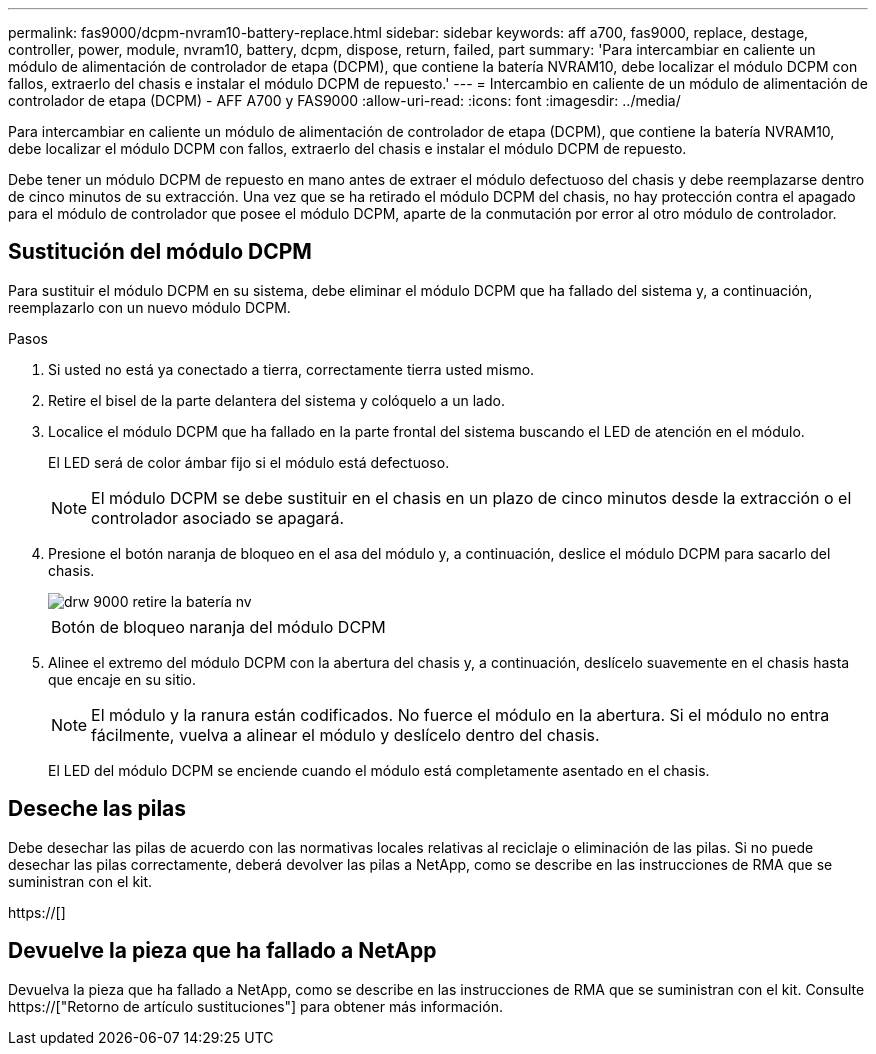 ---
permalink: fas9000/dcpm-nvram10-battery-replace.html 
sidebar: sidebar 
keywords: aff a700, fas9000, replace, destage, controller, power, module, nvram10, battery, dcpm, dispose, return, failed, part 
summary: 'Para intercambiar en caliente un módulo de alimentación de controlador de etapa (DCPM), que contiene la batería NVRAM10, debe localizar el módulo DCPM con fallos, extraerlo del chasis e instalar el módulo DCPM de repuesto.' 
---
= Intercambio en caliente de un módulo de alimentación de controlador de etapa (DCPM) - AFF A700 y FAS9000
:allow-uri-read: 
:icons: font
:imagesdir: ../media/


[role="lead"]
Para intercambiar en caliente un módulo de alimentación de controlador de etapa (DCPM), que contiene la batería NVRAM10, debe localizar el módulo DCPM con fallos, extraerlo del chasis e instalar el módulo DCPM de repuesto.

Debe tener un módulo DCPM de repuesto en mano antes de extraer el módulo defectuoso del chasis y debe reemplazarse dentro de cinco minutos de su extracción. Una vez que se ha retirado el módulo DCPM del chasis, no hay protección contra el apagado para el módulo de controlador que posee el módulo DCPM, aparte de la conmutación por error al otro módulo de controlador.



== Sustitución del módulo DCPM

Para sustituir el módulo DCPM en su sistema, debe eliminar el módulo DCPM que ha fallado del sistema y, a continuación, reemplazarlo con un nuevo módulo DCPM.

.Pasos
. Si usted no está ya conectado a tierra, correctamente tierra usted mismo.
. Retire el bisel de la parte delantera del sistema y colóquelo a un lado.
. Localice el módulo DCPM que ha fallado en la parte frontal del sistema buscando el LED de atención en el módulo.
+
El LED será de color ámbar fijo si el módulo está defectuoso.

+

NOTE: El módulo DCPM se debe sustituir en el chasis en un plazo de cinco minutos desde la extracción o el controlador asociado se apagará.

. Presione el botón naranja de bloqueo en el asa del módulo y, a continuación, deslice el módulo DCPM para sacarlo del chasis.
+
image::../media/drw_9000_remove_nv_battery.png[drw 9000 retire la batería nv]

+
|===


 a| 
image:../media/legend_icon_01.png[""]
 a| 
Botón de bloqueo naranja del módulo DCPM

|===
. Alinee el extremo del módulo DCPM con la abertura del chasis y, a continuación, deslícelo suavemente en el chasis hasta que encaje en su sitio.
+

NOTE: El módulo y la ranura están codificados. No fuerce el módulo en la abertura. Si el módulo no entra fácilmente, vuelva a alinear el módulo y deslícelo dentro del chasis.

+
El LED del módulo DCPM se enciende cuando el módulo está completamente asentado en el chasis.





== Deseche las pilas

Debe desechar las pilas de acuerdo con las normativas locales relativas al reciclaje o eliminación de las pilas. Si no puede desechar las pilas correctamente, deberá devolver las pilas a NetApp, como se describe en las instrucciones de RMA que se suministran con el kit.

https://[]



== Devuelve la pieza que ha fallado a NetApp

Devuelva la pieza que ha fallado a NetApp, como se describe en las instrucciones de RMA que se suministran con el kit. Consulte https://["Retorno de artículo  sustituciones"] para obtener más información.
